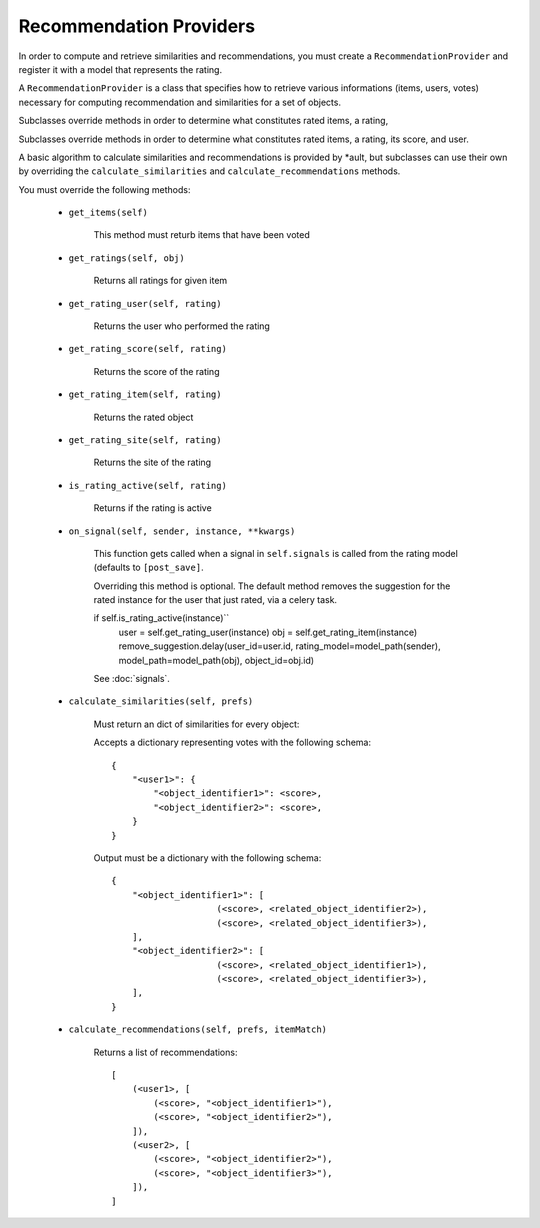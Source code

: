 Recommendation Providers
======================

In order to compute and retrieve similarities and recommendations, you must create a ``RecommendationProvider`` and register it with a model that represents the rating.


A ``RecommendationProvider`` is a class that specifies how to retrieve various informations (items, users, votes) necessary for computing recommendation and similarities for a set of objects.

Subclasses override methods in order to determine what constitutes rated items, a rating,

Subclasses override methods in order to determine what constitutes rated items, a rating, its score, and user.

A basic algorithm to calculate similarities and recommendations is provided by *ault, but subclasses can use their own by overriding the ``calculate_similarities`` and ``calculate_recommendations`` methods.

You must override the following methods:

        * ``get_items(self)``

            This method must returb items that have been voted

        * ``get_ratings(self, obj)``

            Returns all ratings for given item

        * ``get_rating_user(self, rating)``

            Returns the user who performed the rating

        * ``get_rating_score(self, rating)``

            Returns the score of the rating

        * ``get_rating_item(self, rating)``

            Returns the rated object

        * ``get_rating_site(self, rating)``

            Returns the site of the rating

        * ``is_rating_active(self, rating)``

            Returns if the rating is active

        * ``on_signal(self, sender, instance, **kwargs)``
            
            This function gets called when a signal in ``self.signals`` is called from the rating model (defaults to ``[post_save]``.
            
            Overriding this method is optional. The default method removes the suggestion for the rated instance for the user that just rated, via a celery task.

            if self.is_rating_active(instance)``
                user = self.get_rating_user(instance)
                obj = self.get_rating_item(instance)
                remove_suggestion.delay(user_id=user.id, rating_model=model_path(sender), model_path=model_path(obj), object_id=obj.id)

            See :doc:`signals`.

        * ``calculate_similarities(self, prefs)``
            
            Must return an dict of similarities for every object:

            Accepts a dictionary representing votes with the following schema:

            ::

                {
                    "<user1>": {
                        "<object_identifier1>": <score>,
                        "<object_identifier2>": <score>,
                    }
                }

            Output must be a dictionary with the following schema:

            ::

                {
                    "<object_identifier1>": [
                                    (<score>, <related_object_identifier2>),
                                    (<score>, <related_object_identifier3>),
                    ],
                    "<object_identifier2>": [
                                    (<score>, <related_object_identifier1>),
                                    (<score>, <related_object_identifier3>),
                    ],
                }

            

        * ``calculate_recommendations(self, prefs, itemMatch)``
            
            Returns a list of recommendations:

            ::

                [
                    (<user1>, [
                        (<score>, "<object_identifier1>"),
                        (<score>, "<object_identifier2>"),
                    ]),
                    (<user2>, [
                        (<score>, "<object_identifier2>"),
                        (<score>, "<object_identifier3>"),
                    ]),
                ]

            

